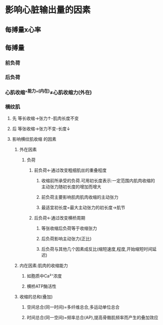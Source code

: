 * 影响心脏输出量的因素
** 每搏量x心率
** 每搏量
*** 前负荷
*** 后负荷
*** 心肌收缩^^能力^^(内在)≠心肌收缩力(外在)
*** 横纹肌
**** 先 等长收缩→张力↑-肌肉长度不变
**** 后 等张收缩→张力不变-长度↓
**** 影响横纹肌收缩 的因素
***** 外在因素
****** 负荷
******* 前负荷←通过改变粗细肌丝的重叠程度
******** 收缩前所承受的负荷.可用初长度表示:一定范围内肌肉收缩的主动张力随初长度的增加而增大
******** 前负荷主要影响肌肉肌肉收缩的主动张力
******** 最适宜初长度=最大主动张力的初长度→肌节
******* 后负荷←通过改变横桥周期
******** 等张收缩后负荷等于收缩张力
******** 后负荷影响主动张力(正比)
******** 后负荷与其他几个因素成反比(缩短速度,程度,开始缩短时间延迟)
***** 内在因素:肌肉的收缩能力
****** 如胞质中Ca²⁺浓度
****** 横桥ATP酶活性
***** 收缩的总和(叠加)
****** 空间总合(同一时间)=多纤维总合,多运动单位总合
****** 时间总合(同一空间)=频率总合(AP),提高骨骼肌频率而产生的叠加效应